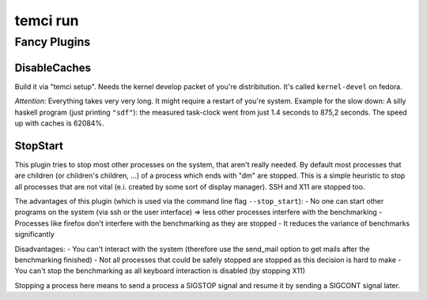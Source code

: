 temci run
=========


Fancy Plugins
-------------

DisableCaches
~~~~~~~~~~~~~

Build it via "temci setup". Needs the kernel develop packet of you're
distribitution. It's called ``kernel-devel`` on fedora.

*Attention*: Everything takes very very long. It might require a restart
of you're system. Example for the slow down: A silly haskell program
(just printing ``"sdf"``): the measured task-clock went from just 1.4
seconds to 875,2 seconds. The speed up with caches is 62084%.

StopStart
~~~~~~~~~

This plugin tries to stop most other processes on the system, that
aren't really needed. By default most processes that are children (or
children's children, …) of a process which ends with "dm" are stopped.
This is a simple heuristic to stop all processes that are not vital
(e.i. created by some sort of display manager). SSH and X11 are stopped
too.

The advantages of this plugin (which is used via the command line flag
``--stop_start``): - No one can start other programs on the system (via
ssh or the user interface) => less other processes interfere with the
benchmarking - Processes like firefox don't interfere with the
benchmarking as they are stopped - It reduces the variance of benchmarks
significantly

Disadvantages: - You can't interact with the system (therefore use the
send\_mail option to get mails after the benchmarking finished) - Not
all processes that could be safely stopped are stopped as this decision
is hard to make - You can't stop the benchmarking as all keyboard
interaction is disabled (by stopping X11)

Stopping a process here means to send a process a SIGSTOP signal and
resume it by sending a SIGCONT signal later.